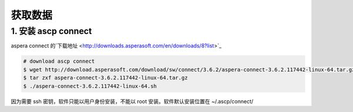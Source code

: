 获取数据
========


1. 安装 ascp connect
--------------------

aspera connect 的`下载地址 <http://downloads.asperasoft.com/en/downloads/8?list>`_

.. code-block:: bash

   # download ascp connect
   $ wget http://download.asperasoft.com/download/sw/connect/3.6.2/aspera-connect-3.6.2.117442-linux-64.tar.gz
   $ tar zxf aspera-connect-3.6.2.117442-linux-64.tar.gz
   $ ./aspera-connect-3.6.2.117442-linux-64.sh

因为需要 ssh 密钥，软件只能以用户身份安装，不能以 root 安装。软件默认安装位置在 ~/.ascp/connect/
